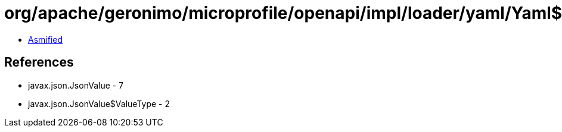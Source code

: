 = org/apache/geronimo/microprofile/openapi/impl/loader/yaml/Yaml$7.class

 - link:Yaml$7-asmified.java[Asmified]

== References

 - javax.json.JsonValue - 7
 - javax.json.JsonValue$ValueType - 2
